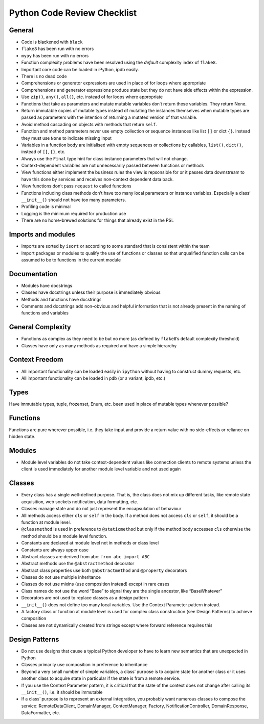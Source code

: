 Python Code Review Checklist
============================

General
-------

-  Code is blackened with ``black``

-  ``flake8`` has been run with no errors

-  ``mypy`` has been run with no errors

-  Function complexity problems have been resolved using the *default*
   complexity index of ``flake8``.

-  Important core code can be loaded in iPython, ipdb easily.

-  There is no dead code

-  Comprehensions or generator expressions are used in place of for
   loops where appropriate

-  Comprehensions and generator expressions produce state but they do
   not have side effects within the expression.

-  Use ``zip()``, ``any()``, ``all()``, etc. instead of for loops where
   appropriate

-  Functions that take as parameters and mutate mutable variables don’t
   return these variables. They return None.

-  Return immutable copies of mutable types instead of mutating the
   instances themselves when mutable types are passed as parameters with
   the intention of returning a mutated version of that variable.

-  Avoid method cascading on objects with methods that return ``self``.

-  Function and method parameters never use empty collection or sequence
   instances like list ``[]`` or dict ``{}``. Instead they must use
   ``None`` to indicate missing input

-  Variables in a function body are initialised with empty sequences or
   collections by callables, ``list()``, ``dict()``, instead of ``[]``,
   ``{}``, etc.

-  Always use the ``Final`` type hint for class instance parameters that
   will not change.

-  Context-dependent variables are not unnecessarily passed between
   functions or methods

-  View functions either implement the business rules the view is
   repsonsible for or it passes data downstream to have this done by
   services and receives non-context dependent data back.

-  View functions don’t pass ``request`` to called functions

-  Functions including class methods don’t have too many local
   parameters or instance variables. Especially a class’ ``__init__()``
   should not have too many parameters.

-  Profiling code is minimal

-  Logging is the minimum required for production use

-  There are no home-brewed solutions for things that already exist in
   the PSL

Imports and modules
-------------------

-  Imports are sorted by ``isort`` or according to some standard that is
   consistent within the team

-  Import packages or modules to qualify the use of functions or classes
   so that unqualified function calls can be assumed to be to functions
   in the current module

Documentation
-------------

-  Modules have docstrings

-  Classes have docstrings unless their purpose is immediately obvious

-  Methods and functions have docstrings

-  Comments and docstrings add non-obvious and helpful information that
   is not already present in the naming of functions and variables

General Complexity
------------------

-  Functions as complex as they need to be but no more (as defined by
   ``flake8``\ ’s default complexity threshold)

-  Classes have only as many methods as required and have a simple
   hierarchy

Context Freedom
---------------

-  All important functionality can be loaded easily in ``ipython``
   without having to construct dummy requests, etc.

-  All important functionality can be loaded in pdb (or a variant, ipdb,
   etc.)

Types
-----

Have immutable types, tuple, frozenset, Enum, etc. been used in place of
mutable types whenever possible?

Functions
---------

Functions are pure wherever possible, i.e. they take input and provide a
return value with no side-effects or reliance on hidden state.

Modules
-------

-  Module level variables do not take context-dependent values like
   connection clients to remote systems unless the client is used
   immediately for another module level variable and not used again

Classes
-------

-  Every class has a single well-defined purpose. That is, the class
   does not mix up different tasks, like remote state acquisition, web
   sockets notification, data formatting, etc.

-  Classes manage state and do not just represent the encapsulation of
   behaviour

-  All methods access either ``cls`` or ``self`` in the body. If a
   method does not access ``cls`` or ``self``, it should be a function
   at module level.

-  ``@classmethod`` is used in preference to ``@staticmethod`` but only
   if the method body accesses ``cls`` otherwise the method should be a
   module level function.

-  Constants are declared at module level not in methods or class level

-  Constants are always upper case

-  Abstract classes are derived from abc: ``from abc import ABC``

-  Abstract methods use the ``@abstractmethod`` decorator

-  Abstract class properties use both ``@abstractmethod`` and
   ``@property`` decorators

-  Classes do not use multiple inheritance

-  Classes do not use mixins (use composition instead) except in rare
   cases

-  Class names do not use the word “Base” to signal they are the single
   ancestor, like “BaseWhatever”

-  Decorators are not used to replace classes as a design pattern

-  ``__init__()`` does not define too many local variables. Use the
   Context Parameter pattern instead.

-  A factory class or function at module level is used for complex class
   construction (see Design Patterns) to achieve composition

-  Classes are not dynamically created from strings except where forward
   reference requires this

Design Patterns
---------------

-  Do not use designs that cause a typical Python developer to have to
   learn new semantics that are unexpected in Python

-  Classes primarily use composition in preference to inheritance

-  Beyond a very small number of simple variables, a class’ purpose is
   to acquire state for another class or it uses another class to
   acquire state in particular if the state is from a remote service.

-  If you use the Context Parameter pattern, it is critical that the
   state of the context does not change after calling its
   ``__init__()``, i.e. it should be immutable

-  If a class’ purpose is to represent an external integration, you
   probably want numerous classes to compose the service:
   RemoteDataClient, DomainManager, ContextManager, Factory,
   NotificationController, DomainResponse, DataFormatter, etc.
